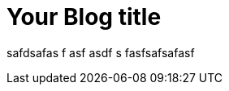 = Your Blog title
// :hp-image: /covers/cover.png
:published_at: 2019-01-31
:hp-tags: adasd, Blog
:hp-alt-title: My sdadad Title

safdsafas
f
asf
asdf
s
fasfsafsafasf
